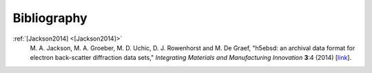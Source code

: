 ============
Bibliography
============

.. _[Jackson2014]:

:ref:`[Jackson2014] <[Jackson2014]>`
    M. A. Jackson, M. A. Groeber, M. D. Uchic, D. J. Rowenhorst and M. De Graef,
    "h5ebsd: an archival data format for electron back-scatter diffraction data
    sets," *Integrating Materials and Manufacturing Innovation* **3**:4 (2014)
    [`link <https://doi.org/10.1186/2193-9772-3-4>`_].
